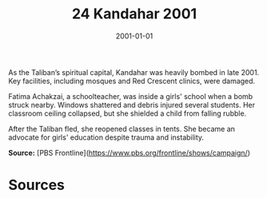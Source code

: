 #+TITLE: 24 Kandahar 2001
#+DATE: 2001-01-01
#+HUGO_BASE_DIR: ../../
#+HUGO_SECTION: essays
#+HUGO_TAGS: civilian
#+EXPORT_FILE_NAME: 25-24-Kandahar-2001.org
#+HUGO_CUSTOM_FRONT_MATTER: :location "Kandahar, 2001" :year "2001"


As the Taliban’s spiritual capital, Kandahar was heavily bombed in late 2001. Key facilities, including mosques and Red Crescent clinics, were damaged.

Fatima Achakzai, a schoolteacher, was inside a girls' school when a bomb struck nearby. Windows shattered and debris injured several students. Her classroom ceiling collapsed, but she shielded a child from falling rubble.

After the Taliban fled, she reopened classes in tents. She became an advocate for girls' education despite trauma and instability.

**Source:** [PBS Frontline](https://www.pbs.org/frontline/shows/campaign/)

* Sources
:PROPERTIES:
:EXPORT_EXCLUDE: t
:END:
